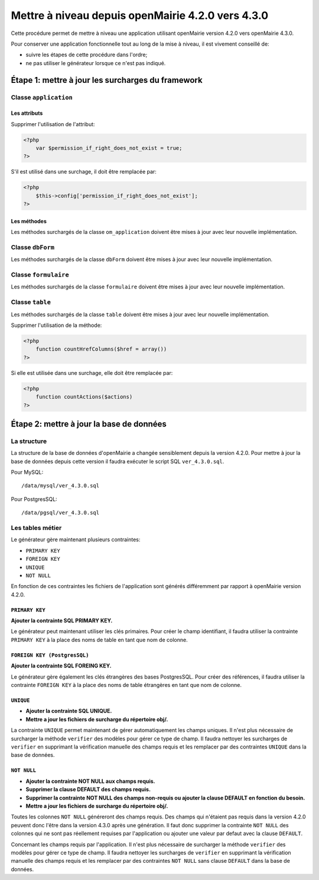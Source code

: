 ==================================================
Mettre à niveau depuis openMairie 4.2.0 vers 4.3.0
==================================================

Cette procédure permet de mettre à niveau une application utilisant openMairie
version 4.2.0 vers openMairie 4.3.0.

Pour conserver une application fonctionnelle tout au long de la mise à niveau,
il est vivement conseillé de:

- suivre les étapes de cette procédure dans l'ordre;
- ne pas utiliser le générateur lorsque ce n'est pas indiqué.

Étape 1: mettre à jour les surcharges du framework
==================================================

Classe ``application``
----------------------

Les attributs
.............

Supprimer l'utilisation de l'attribut:

.. code-block:: php

   <?php
       var $permission_if_right_does_not_exist = true;
   ?>

S'il est utilisé dans une surchage, il doit être remplacée par:

.. code-block:: php

   <?php
       $this->config['permission_if_right_does_not_exist'];
   ?>

Les méthodes
............

Les méthodes surchargés de la classe ``om_application`` doivent être mises à
jour avec leur nouvelle implémentation.


Classe ``dbForm``
-----------------

Les méthodes surchargés de la classe ``dbForm`` doivent être mises à jour avec
leur nouvelle implémentation.

Classe ``formulaire``
---------------------

Les méthodes surchargés de la classe ``formulaire`` doivent être mises à jour
avec leur nouvelle implémentation.

Classe ``table``
-----------------

Les méthodes surchargés de la classe ``table`` doivent être mises à jour avec
leur nouvelle implémentation.

Supprimer l'utilisation de la méthode:

.. code-block:: php

   <?php
       function countHrefColumns($href = array())
   ?>

Si elle est utilisée dans une surchage, elle doit être remplacée par:

.. code-block:: php

   <?php
       function countActions($actions)
   ?>

Étape 2: mettre à jour la base de données
=========================================

La structure
------------

La structure de la base de données d'openMairie a changée sensiblement depuis la
version 4.2.0. Pour mettre à jour la base de données depuis cette version il
faudra exécuter le script SQL ``ver_4.3.0.sql``.

Pour MySQL: ::

/data/mysql/ver_4.3.0.sql

Pour PostgresSQL: ::

/data/pgsql/ver_4.3.0.sql

Les tables métier
-----------------

Le générateur gère maintenant plusieurs contraintes:

- ``PRIMARY KEY``
- ``FOREIGN KEY``
- ``UNIQUE``
- ``NOT NULL``

En fonction de ces contraintes les fichiers de l'application sont générés
différemment par rapport à openMairie version 4.2.0.

``PRIMARY KEY``
...............

**Ajouter la contrainte SQL PRIMARY KEY.**

Le générateur peut maintenant utiliser les clés primaires. Pour créer le champ
identifiant, il faudra utiliser la contrainte ``PRIMARY KEY`` à la place des
noms de table en tant que nom de colonne.

``FOREIGN KEY (PostgresSQL)``
.............................

**Ajouter la contrainte SQL FOREING KEY.**

Le générateur gère également les clés étrangères des bases PostgresSQL. Pour
créer des références, il faudra utiliser la contrainte ``FOREIGN KEY`` à la
place des noms de table étrangères en tant que nom de colonne.

``UNIQUE``
..........

- **Ajouter la contrainte SQL UNIQUE.**
- **Mettre a jour les fichiers de surcharge du répertoire obj/.**

La contrainte ``UNIQUE`` permet maintenant de gérer automatiquement les champs
uniques. Il n'est plus nécessaire de surcharger la méthode ``verifier`` des
modèles pour gérer ce type de champ. Il faudra nettoyer les surcharges de
``verifier`` en supprimant la vérification manuelle des champs requis et les
remplacer par des contraintes ``UNIQUE`` dans la base de données.

``NOT NULL``
............

- **Ajouter la contrainte NOT NULL aux champs requis.**
- **Supprimer la clause DEFAULT des champs requis.**
- **Supprimer la contrainte NOT NULL des champs non-requis ou ajouter la clause DEFAULT en fonction du besoin.**
- **Mettre a jour les fichiers de surcharge du répertoire obj/.**

Toutes les colonnes ``NOT NULL`` généreront des champs requis. Des champs
qui n'étaient pas requis dans la version 4.2.0 peuvent donc l'être dans la
version 4.3.0 après une génération. Il faut donc supprimer la contrainte
``NOT NULL`` des colonnes qui ne sont pas réellement requises par l'application
ou ajouter une valeur par defaut avec la clause ``DEFAULT``.

Concernant les champs requis par l'application. Il n'est plus nécessaire de
surcharger la méthode ``verifier`` des modèles pour gérer ce type de champ. Il
faudra nettoyer les surcharges de ``verifier`` en supprimant la vérification
manuelle des champs requis et les remplacer par des contraintes ``NOT NULL``
sans clause ``DEFAULT`` dans la base de données.
